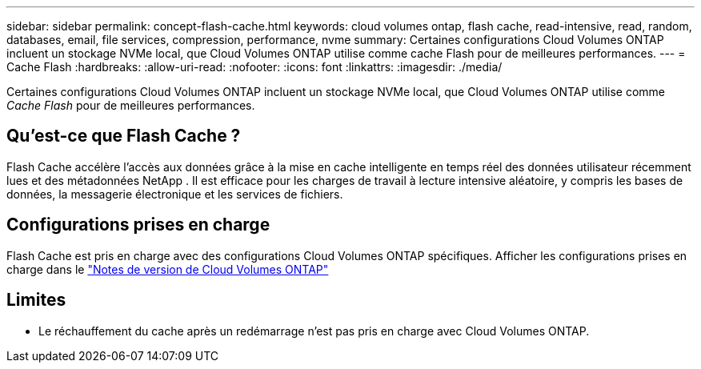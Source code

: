 ---
sidebar: sidebar 
permalink: concept-flash-cache.html 
keywords: cloud volumes ontap, flash cache, read-intensive, read, random, databases, email, file services, compression, performance, nvme 
summary: Certaines configurations Cloud Volumes ONTAP incluent un stockage NVMe local, que Cloud Volumes ONTAP utilise comme cache Flash pour de meilleures performances. 
---
= Cache Flash
:hardbreaks:
:allow-uri-read: 
:nofooter: 
:icons: font
:linkattrs: 
:imagesdir: ./media/


[role="lead"]
Certaines configurations Cloud Volumes ONTAP incluent un stockage NVMe local, que Cloud Volumes ONTAP utilise comme _Cache Flash_ pour de meilleures performances.



== Qu'est-ce que Flash Cache ?

Flash Cache accélère l'accès aux données grâce à la mise en cache intelligente en temps réel des données utilisateur récemment lues et des métadonnées NetApp . Il est efficace pour les charges de travail à lecture intensive aléatoire, y compris les bases de données, la messagerie électronique et les services de fichiers.



== Configurations prises en charge

Flash Cache est pris en charge avec des configurations Cloud Volumes ONTAP spécifiques.  Afficher les configurations prises en charge dans le https://docs.netapp.com/us-en/cloud-volumes-ontap-relnotes/index.html["Notes de version de Cloud Volumes ONTAP"^]



== Limites

ifdef::aws[]

* Lors de la configuration de Flash Cache pour Cloud Volumes ONTAP 9.12.0 ou version antérieure dans AWS, la compression doit être désactivée sur tous les volumes pour profiter des améliorations des performances de Flash Cache.  Lorsque vous déployez ou effectuez une mise à niveau vers Cloud Volumes ONTAP 9.12.1 ou une version ultérieure, vous n'avez pas besoin de désactiver la compression.
+
Ignorez la sélection des paramètres d'efficacité de stockage lors de la création d'un volume à partir de la console NetApp , ou créez un volume, puis http://docs.netapp.com/ontap-9/topic/com.netapp.doc.dot-cm-vsmg/GUID-8508A4CB-DB43-4D0D-97EB-859F58B29054.html["désactiver la compression des données à l'aide de la CLI"^] .



endif::aws[]

* Le réchauffement du cache après un redémarrage n'est pas pris en charge avec Cloud Volumes ONTAP.

